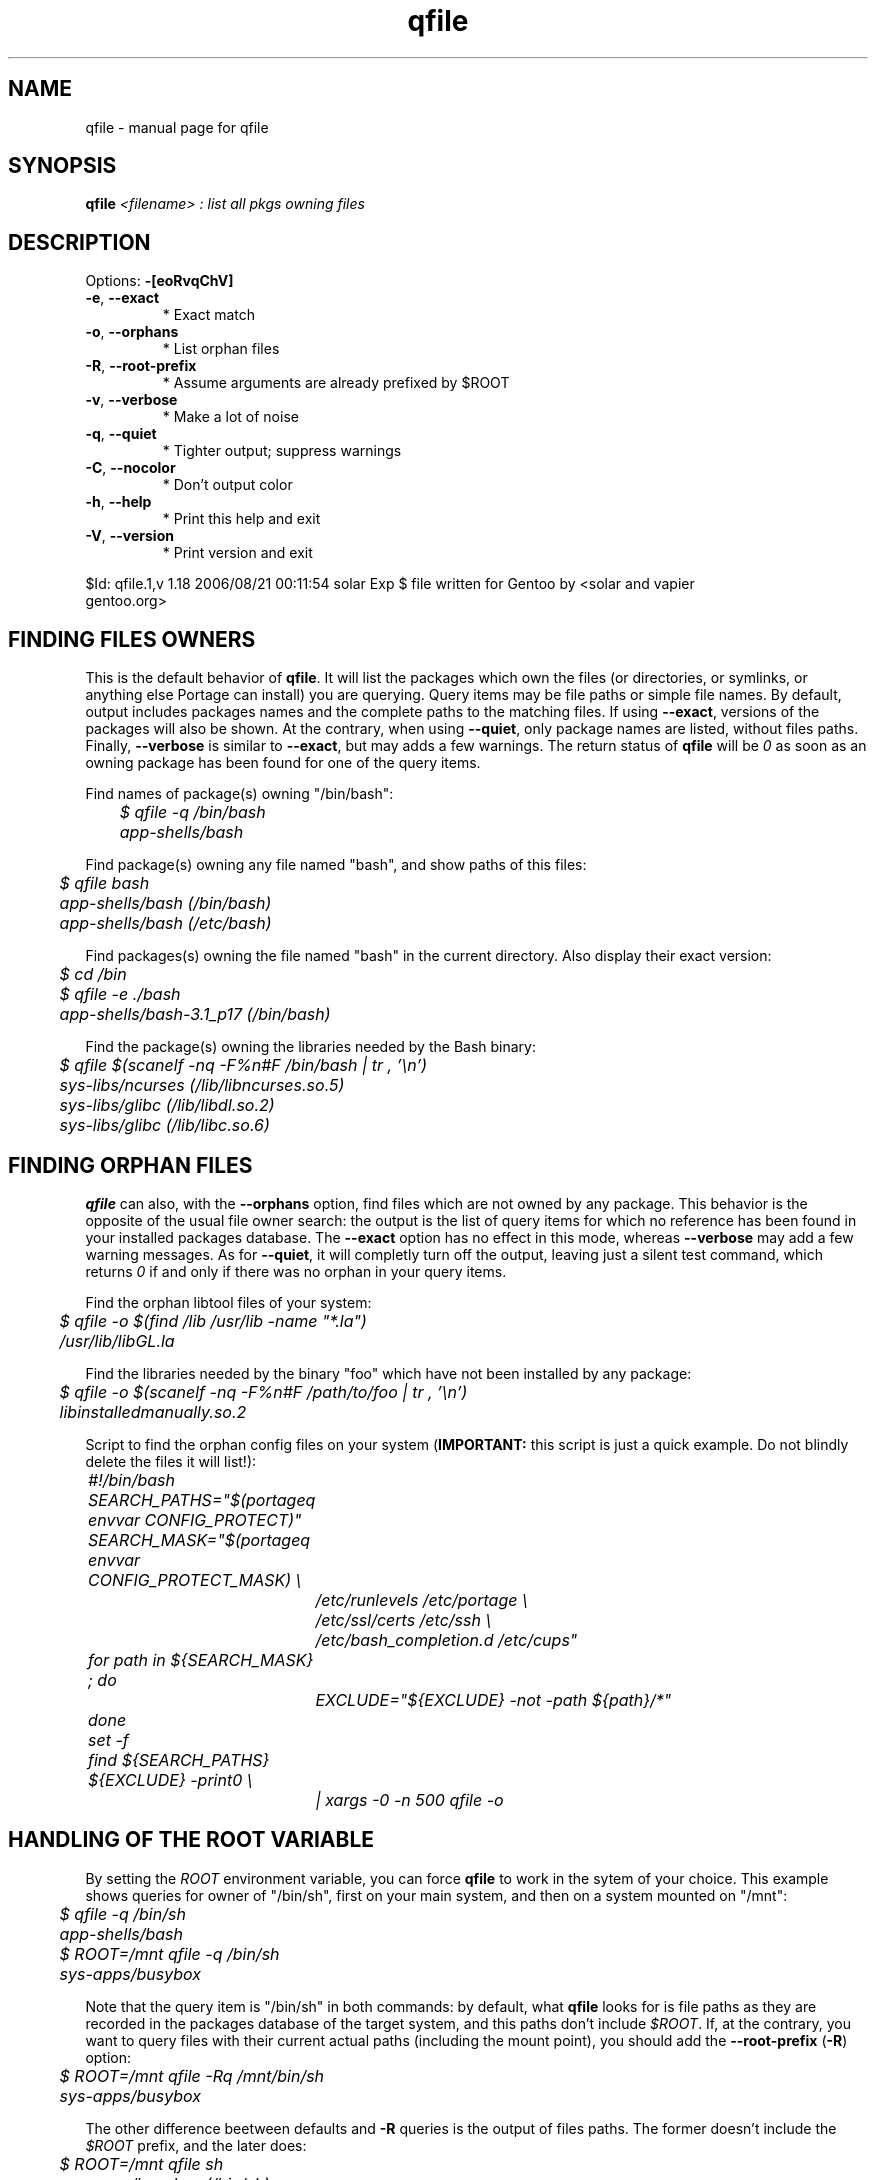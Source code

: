 .\" DO NOT MODIFY THIS FILE!  It was generated by help2man 1.33.
.TH qfile "1" "August 2006" "Gentoo Foundation" "qfile"
.SH NAME
qfile \- manual page for qfile 
.SH SYNOPSIS
.B qfile
\fI<filename> : list all pkgs owning files\fR
.SH DESCRIPTION
Options: \fB\-[eoRvqChV]\fR
.TP
\fB\-e\fR, \fB\-\-exact\fR
* Exact match
.TP
\fB\-o\fR, \fB\-\-orphans\fR
* List orphan files
.TP
\fB\-R\fR, \fB\-\-root\-prefix\fR
* Assume arguments are already prefixed by $ROOT
.TP
\fB\-v\fR, \fB\-\-verbose\fR
* Make a lot of noise
.TP
\fB\-q\fR, \fB\-\-quiet\fR
* Tighter output; suppress warnings
.TP
\fB\-C\fR, \fB\-\-nocolor\fR
* Don't output color
.TP
\fB\-h\fR, \fB\-\-help\fR
* Print this help and exit
.TP
\fB\-V\fR, \fB\-\-version\fR
* Print version and exit
.PP
$Id: qfile.1,v 1.18 2006/08/21 00:11:54 solar Exp $
file written for Gentoo by <solar and vapier 
 gentoo.org>
.SH "FINDING FILES OWNERS"
.PP
This is the default behavior of \fBqfile\fP.  It will list the packages which
own the files (or directories, or symlinks, or anything else Portage can 
install) you are querying.  Query items may be file paths or simple file names.
By default, output includes packages names and the complete paths to
the matching files.  If using \fB\-\-exact\fP, versions of the packages will 
also be shown.  At the contrary, when using \fB\-\-quiet\fP, only package 
names are listed, without files paths.  Finally, \fB\-\-verbose\fP is similar
to \fB\-\-exact\fP, but may adds a few warnings.  The return status of 
\fBqfile\fP will be \fI0\fP as soon as an owning package has been found for 
one of the query items.
.PP
Find names of package(s) owning "/bin/bash":
.nf\fI
	$ qfile -q /bin/bash
	app-shells/bash
.fi
.PP
Find package(s) owning any file named "bash", and show paths of this files:
.nf\fI
	$ qfile bash
	app-shells/bash (/bin/bash)
	app-shells/bash (/etc/bash)
.fi
.PP
Find packages(s) owning the file named "bash" in the current directory. Also 
display their exact version:
.nf\fI
	$ cd /bin
	$ qfile -e ./bash
	app-shells/bash-3.1_p17 (/bin/bash)
.fi
.PP
Find the package(s) owning the libraries needed by the Bash binary:
.nf\fI
	$ qfile $(scanelf -nq -F%n#F /bin/bash | tr , '\\n')
	sys-libs/ncurses (/lib/libncurses.so.5)
	sys-libs/glibc (/lib/libdl.so.2)
	sys-libs/glibc (/lib/libc.so.6)
.fi
.SH "FINDING ORPHAN FILES"
.PP
\fBqfile\fP can also, with the \fB\-\-orphans\fP option, find files which are 
not owned by any package.  This behavior is the opposite of the usual file 
owner search: the output is the list of query items for which no reference has
been found in your installed packages database.  The \fB\-\-exact\fP option has
no effect in this mode, whereas \fB\-\-verbose\fP may add a few warning 
messages.  As for \fB\-\-quiet\fP, it will completly turn off the output, 
leaving just a silent test command, which returns \fI0\fP if and only if
there was no orphan in your query items.
.PP
Find the orphan libtool files of your system:
.nf\fI
	$ qfile -o $(find /lib /usr/lib -name "*.la")
	/usr/lib/libGL.la
.fi
.PP
Find the libraries needed by the binary "foo" which have not been installed by
any package:
.nf\fI
	$ qfile -o $(scanelf -nq -F%n#F /path/to/foo | tr , '\\n')
	libinstalledmanually.so.2
.fi
.PP
Script to find the orphan config files on your system 
(\fBIMPORTANT:\fP this script is just a quick example.  Do not blindly delete
the files it will list!):
.nf\fI
	#!/bin/bash
	SEARCH_PATHS="$(portageq envvar CONFIG_PROTECT)"
	SEARCH_MASK="$(portageq envvar CONFIG_PROTECT_MASK) \\
		/etc/runlevels /etc/portage \\
		/etc/ssl/certs /etc/ssh \\
		/etc/bash_completion.d /etc/cups"
	for path in ${SEARCH_MASK} ; do
		EXCLUDE="${EXCLUDE} -not -path ${path}/*"
	done
	set -f
	find ${SEARCH_PATHS} ${EXCLUDE} -print0 \\
		| xargs -0 -n 500 qfile -o
.fi
.SH "HANDLING OF THE ROOT VARIABLE"
.PP
By setting the \fIROOT\fP environment variable, you can force \fBqfile\fP to
work in the sytem of your choice. This example shows queries for owner of 
"/bin/sh", first on your main system, and then on a system mounted on "/mnt":
.nf\fI
	$ qfile -q /bin/sh
	app-shells/bash
	$ ROOT=/mnt qfile -q /bin/sh
	sys-apps/busybox
.fi
.PP
Note that the query item is "/bin/sh" in both commands: by default, what 
\fBqfile\fP looks for is file paths as they are recorded in the packages 
database of the target system, and this paths don't include \fI$ROOT\fP.
If, at the contrary, you want to query files with their current actual 
paths (including the mount point), you should add the \fB\-\-root\-prefix\fP 
(\fB\-R\fP) option:
.nf\fI
	$ ROOT=/mnt qfile -Rq /mnt/bin/sh
	sys-apps/busybox
.fi
.PP
The other difference beetween defaults and \fB\-R\fP queries is the output 
of files paths.  The former doesn't include the \fI$ROOT\fP prefix, and the 
later does:
.nf\fI
	$ ROOT=/mnt qfile sh
	sys-apps/busybox (/bin/sh)
	$ ROOT=/mnt qfile -R sh
	sys-apps/busybox (/mnt/bin/sh)
.fi
.PP
Sure, the same differences hold when querying for orphan files:
.nf\fI
	$ ROOT=/mnt qfile -o $(ls /mnt/bin/ | sed 's:^/mnt::')
	/bin/dostuff.sh
	$ ROOT=/mnt qfile -Ro /mnt/bin/*
	/mnt/bin/dostuff.sh
